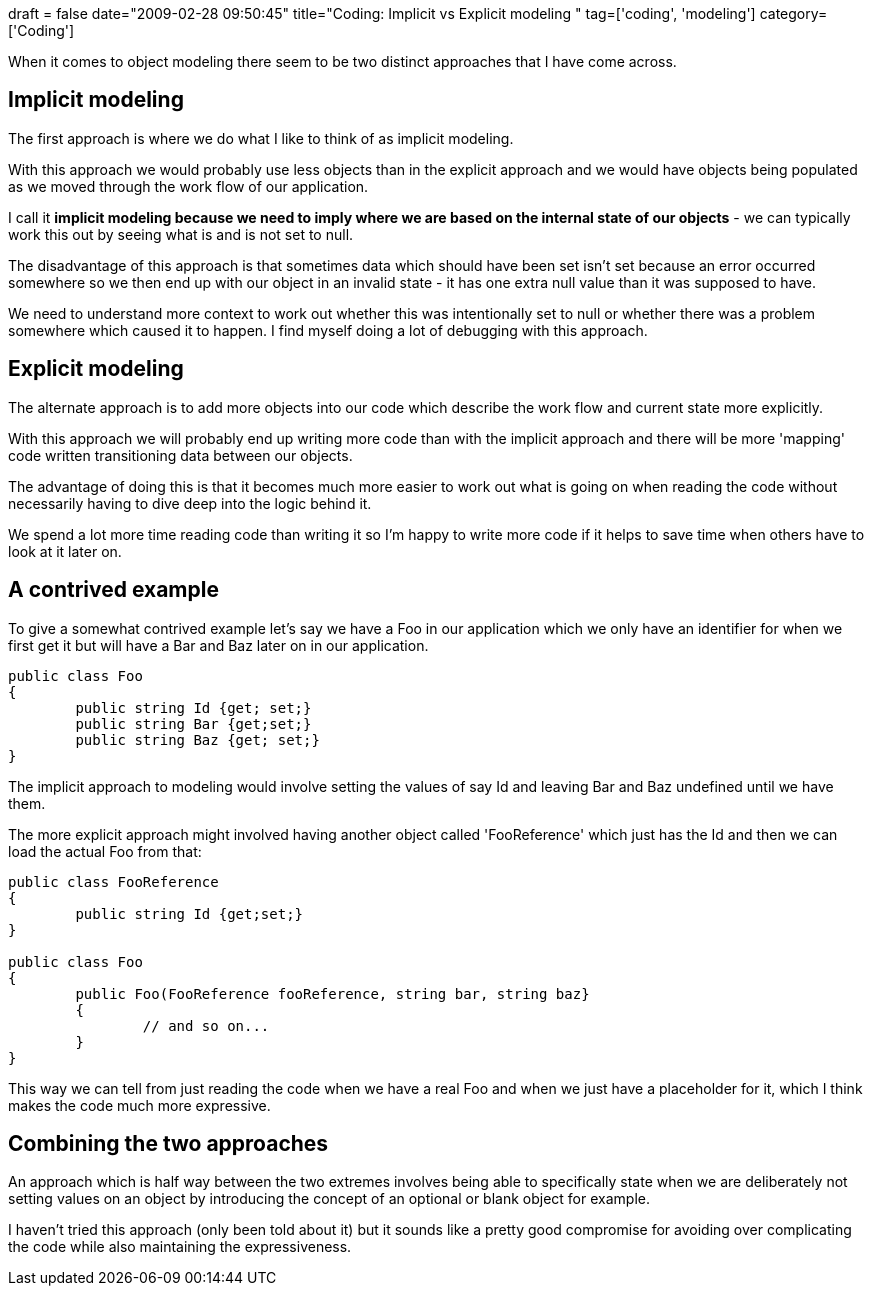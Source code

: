 +++
draft = false
date="2009-02-28 09:50:45"
title="Coding: Implicit vs Explicit modeling "
tag=['coding', 'modeling']
category=['Coding']
+++

When it comes to object  modeling there seem to be two distinct approaches that I have come across.

== Implicit modeling

The first approach is where we do what I like to think of as implicit modeling.

With this approach we would probably use less objects than in the explicit approach and we would have objects being populated as we moved through the work flow of our application.

I call it *implicit modeling because we need to imply where we are based on the internal state of our objects* - we can typically work this out by seeing what is and is not set to null.

The disadvantage of this approach is that sometimes data which should have been set isn't set because an error occurred somewhere so we then end up with our object in an invalid state - it has one extra null value than it was supposed to have.

We need to understand more context to work out whether this was intentionally set to null or whether there was a problem somewhere which caused it to happen. I find myself doing a lot of debugging with this approach.

== Explicit modeling

The alternate approach is to add more objects into our code which describe the work flow  and current state more explicitly.

With this approach we will probably end up writing more code than with the implicit approach and there will be more 'mapping' code written transitioning data between our objects.

The advantage of doing this is that it becomes much more easier to work out what is going on when reading the code without necessarily having to dive deep into the logic behind it.

We spend a lot more time reading code than writing it so I'm happy to write more code if it helps to save time when others have to look at it later on.

== A contrived example

To give a somewhat contrived example let's say we have a Foo in our application which we only have an identifier for when we first get it but will have a Bar and Baz later on in our application.

[source,csharp]
----

public class Foo
{
	public string Id {get; set;}
	public string Bar {get;set;}
	public string Baz {get; set;}
}
----

The implicit approach to modeling would involve setting the values of say Id and leaving Bar and Baz undefined until we have them.

The more explicit approach might involved having another object called 'FooReference' which just has the Id and then we can load the actual Foo from that:

[source,csharp]
----

public class FooReference
{
	public string Id {get;set;}
}

public class Foo
{
	public Foo(FooReference fooReference, string bar, string baz}
	{
		// and so on...
	}
}
----

This way we can tell from just reading the code when we have a real Foo and when we just have a placeholder for it, which I think makes the code much more expressive.

== Combining the two approaches

An approach which is half way between the two extremes involves being able to specifically state when we are deliberately not setting values on an object by introducing the concept of an optional or blank object for example.

I haven't tried this approach (only been told about it) but it sounds like a pretty good compromise for avoiding over complicating the code while also maintaining the expressiveness.
